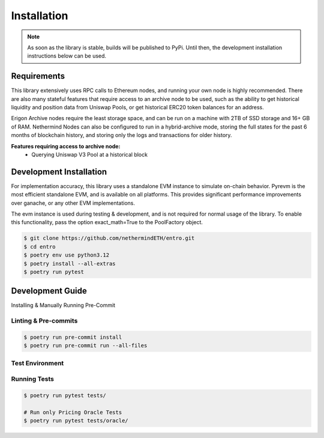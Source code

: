 .. _installation:

Installation
============

.. note::
    As soon as the library is stable, builds will be published to PyPi.  Until then, the development installation
    instructions below can be used.

Requirements
------------
This library extensively uses RPC calls to Ethereum nodes, and running your own node is highly recommended.  There are
also many stateful features that require access to an archive node to be used, such as the ability to get historical
liquidity and position data from Uniswap Pools, or get historical ERC20 token balances for an address.

Erigon Archive nodes require the least storage space, and can be run on a machine with 2TB of SSD storage and 16+ GB
of RAM.  Nethermind Nodes can also be configured to run in a hybrid-archive mode, storing the full states for the past
6 months of blockchain history, and storing only the logs and transactions for older history.

**Features requiring access to archive node:**
    * Querying Uniswap V3 Pool at a historical block



Development Installation
------------------------

For implementation accuracy, this library uses a standalone EVM instance to simulate on-chain behavior.
Pyrevm is the most efficient standalone EVM, and is available on all platforms.  This provides significant performance
improvements over ganache, or any other EVM implementations.

The evm instance is used during testing & development, and is not required for normal usage of the library.  To
enable this functionality, pass the option exact_math=True to the PoolFactory object.

.. code-block:: console

    $ git clone https://github.com/nethermindETH/entro.git
    $ cd entro
    $ poetry env use python3.12
    $ poetry install --all-extras
    $ poetry run pytest


Development Guide
-----------------


Installing & Manually Running Pre-Commit

Linting & Pre-commits
^^^^^^^^^^^^^^^^^^^^^

.. code-block:: console

    $ poetry run pre-commit install
    $ poetry run pre-commit run --all-files

Test Environment
^^^^^^^^^^^^^^^^

.. code-block::
    :caption: integration_tests/.env

    # PG_* env vars are used to create the database docker-container for testing
    PG_PASS=secret
    PG_PORT=5432  # Offset to 5430 to avoid conflicts with local postgres

    ETH_JSON_RPC=http://localhost:8545
    ETH_ARCHIVE_JSON_RPC=http://...
    ETHERSCAN_API_KEY=

    STARKNET_JSON_RPC=https://free-rpc.nethermind.io/mainnet-juno/

Running Tests
^^^^^^^^^^^^^

.. code-block:: console

    $ poetry run pytest tests/

    # Run only Pricing Oracle Tests
    $ poetry run pytest tests/oracle/

